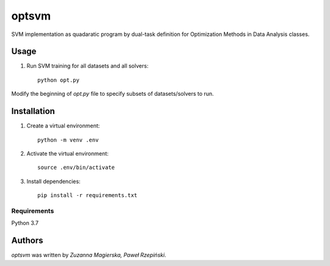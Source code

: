 optsvm
======

SVM implementation as quadaratic program by dual-task definition for Optimization Methods in Data Analysis classes.

Usage
-----

1. Run SVM training for all datasets and all solvers::

    python opt.py

Modify the beginning of `opt.py` file to specify subsets of datasets/solvers to run.

Installation
------------

1. Create a virtual environment::

    python -m venv .env

2. Activate the virtual environment::

    source .env/bin/activate

3. Install dependencies::

    pip install -r requirements.txt

Requirements
^^^^^^^^^^^^

Python 3.7

Authors
-------

`optsvm` was written by `Zuzanna Magierska, Paweł Rzepiński`.

